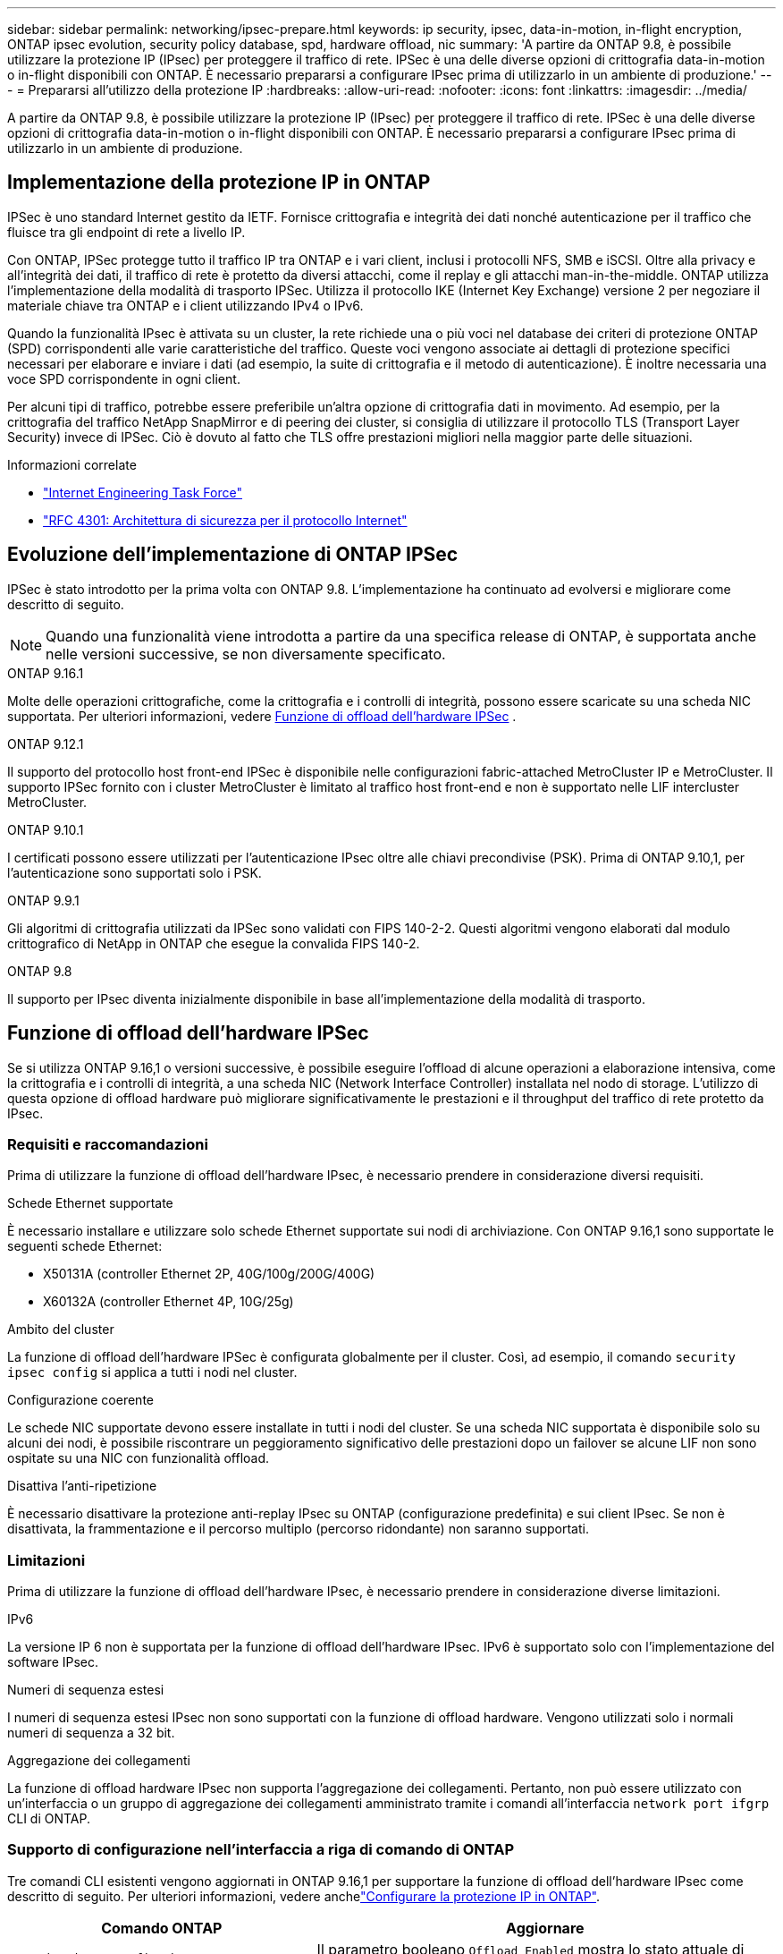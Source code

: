 ---
sidebar: sidebar 
permalink: networking/ipsec-prepare.html 
keywords: ip security, ipsec, data-in-motion, in-flight encryption, ONTAP ipsec evolution, security policy database, spd, hardware offload, nic 
summary: 'A partire da ONTAP 9.8, è possibile utilizzare la protezione IP (IPsec) per proteggere il traffico di rete. IPSec è una delle diverse opzioni di crittografia data-in-motion o in-flight disponibili con ONTAP. È necessario prepararsi a configurare IPsec prima di utilizzarlo in un ambiente di produzione.' 
---
= Prepararsi all'utilizzo della protezione IP
:hardbreaks:
:allow-uri-read: 
:nofooter: 
:icons: font
:linkattrs: 
:imagesdir: ../media/


[role="lead"]
A partire da ONTAP 9.8, è possibile utilizzare la protezione IP (IPsec) per proteggere il traffico di rete. IPSec è una delle diverse opzioni di crittografia data-in-motion o in-flight disponibili con ONTAP. È necessario prepararsi a configurare IPsec prima di utilizzarlo in un ambiente di produzione.



== Implementazione della protezione IP in ONTAP

IPSec è uno standard Internet gestito da IETF. Fornisce crittografia e integrità dei dati nonché autenticazione per il traffico che fluisce tra gli endpoint di rete a livello IP.

Con ONTAP, IPSec protegge tutto il traffico IP tra ONTAP e i vari client, inclusi i protocolli NFS, SMB e iSCSI. Oltre alla privacy e all'integrità dei dati, il traffico di rete è protetto da diversi attacchi, come il replay e gli attacchi man-in-the-middle. ONTAP utilizza l'implementazione della modalità di trasporto IPSec. Utilizza il protocollo IKE (Internet Key Exchange) versione 2 per negoziare il materiale chiave tra ONTAP e i client utilizzando IPv4 o IPv6.

Quando la funzionalità IPsec è attivata su un cluster, la rete richiede una o più voci nel database dei criteri di protezione ONTAP (SPD) corrispondenti alle varie caratteristiche del traffico. Queste voci vengono associate ai dettagli di protezione specifici necessari per elaborare e inviare i dati (ad esempio, la suite di crittografia e il metodo di autenticazione). È inoltre necessaria una voce SPD corrispondente in ogni client.

Per alcuni tipi di traffico, potrebbe essere preferibile un'altra opzione di crittografia dati in movimento. Ad esempio, per la crittografia del traffico NetApp SnapMirror e di peering dei cluster, si consiglia di utilizzare il protocollo TLS (Transport Layer Security) invece di IPSec. Ciò è dovuto al fatto che TLS offre prestazioni migliori nella maggior parte delle situazioni.

.Informazioni correlate
* https://www.ietf.org/["Internet Engineering Task Force"^]
* https://www.rfc-editor.org/info/rfc4301["RFC 4301: Architettura di sicurezza per il protocollo Internet"^]




== Evoluzione dell'implementazione di ONTAP IPSec

IPSec è stato introdotto per la prima volta con ONTAP 9.8. L'implementazione ha continuato ad evolversi e migliorare come descritto di seguito.


NOTE: Quando una funzionalità viene introdotta a partire da una specifica release di ONTAP, è supportata anche nelle versioni successive, se non diversamente specificato.

.ONTAP 9.16.1
Molte delle operazioni crittografiche, come la crittografia e i controlli di integrità, possono essere scaricate su una scheda NIC supportata. Per ulteriori informazioni, vedere <<Funzione di offload dell'hardware IPSec>> .

.ONTAP 9.12.1
Il supporto del protocollo host front-end IPSec è disponibile nelle configurazioni fabric-attached MetroCluster IP e MetroCluster. Il supporto IPSec fornito con i cluster MetroCluster è limitato al traffico host front-end e non è supportato nelle LIF intercluster MetroCluster.

.ONTAP 9.10.1
I certificati possono essere utilizzati per l'autenticazione IPsec oltre alle chiavi precondivise (PSK). Prima di ONTAP 9.10,1, per l'autenticazione sono supportati solo i PSK.

.ONTAP 9.9.1
Gli algoritmi di crittografia utilizzati da IPSec sono validati con FIPS 140-2-2. Questi algoritmi vengono elaborati dal modulo crittografico di NetApp in ONTAP che esegue la convalida FIPS 140-2.

.ONTAP 9.8
Il supporto per IPsec diventa inizialmente disponibile in base all'implementazione della modalità di trasporto.



== Funzione di offload dell'hardware IPSec

Se si utilizza ONTAP 9.16,1 o versioni successive, è possibile eseguire l'offload di alcune operazioni a elaborazione intensiva, come la crittografia e i controlli di integrità, a una scheda NIC (Network Interface Controller) installata nel nodo di storage. L'utilizzo di questa opzione di offload hardware può migliorare significativamente le prestazioni e il throughput del traffico di rete protetto da IPsec.



=== Requisiti e raccomandazioni

Prima di utilizzare la funzione di offload dell'hardware IPsec, è necessario prendere in considerazione diversi requisiti.

.Schede Ethernet supportate
È necessario installare e utilizzare solo schede Ethernet supportate sui nodi di archiviazione. Con ONTAP 9.16,1 sono supportate le seguenti schede Ethernet:

* X50131A (controller Ethernet 2P, 40G/100g/200G/400G)
* X60132A (controller Ethernet 4P, 10G/25g)


.Ambito del cluster
La funzione di offload dell'hardware IPSec è configurata globalmente per il cluster. Così, ad esempio, il comando `security ipsec config` si applica a tutti i nodi nel cluster.

.Configurazione coerente
Le schede NIC supportate devono essere installate in tutti i nodi del cluster. Se una scheda NIC supportata è disponibile solo su alcuni dei nodi, è possibile riscontrare un peggioramento significativo delle prestazioni dopo un failover se alcune LIF non sono ospitate su una NIC con funzionalità offload.

.Disattiva l'anti-ripetizione
È necessario disattivare la protezione anti-replay IPsec su ONTAP (configurazione predefinita) e sui client IPsec. Se non è disattivata, la frammentazione e il percorso multiplo (percorso ridondante) non saranno supportati.



=== Limitazioni

Prima di utilizzare la funzione di offload dell'hardware IPsec, è necessario prendere in considerazione diverse limitazioni.

.IPv6
La versione IP 6 non è supportata per la funzione di offload dell'hardware IPsec. IPv6 è supportato solo con l'implementazione del software IPsec.

.Numeri di sequenza estesi
I numeri di sequenza estesi IPsec non sono supportati con la funzione di offload hardware. Vengono utilizzati solo i normali numeri di sequenza a 32 bit.

.Aggregazione dei collegamenti
La funzione di offload hardware IPsec non supporta l'aggregazione dei collegamenti. Pertanto, non può essere utilizzato con un'interfaccia o un gruppo di aggregazione dei collegamenti amministrato tramite i comandi all'interfaccia `network port ifgrp` CLI di ONTAP.



=== Supporto di configurazione nell'interfaccia a riga di comando di ONTAP

Tre comandi CLI esistenti vengono aggiornati in ONTAP 9.16,1 per supportare la funzione di offload dell'hardware IPsec come descritto di seguito. Per ulteriori informazioni, vedere anchelink:../networking/ipsec-configure.html["Configurare la protezione IP in ONTAP"].

[cols="40,60"]
|===
| Comando ONTAP | Aggiornare 


| `security ipsec config show` | Il parametro booleano `Offload Enabled` mostra lo stato attuale di offload NIC. 


| `security ipsec config modify` | Il parametro `is-offload-enabled` può essere utilizzato per attivare o disattivare la funzione di offload NIC. 


| `security ipsec config show-ipsecsa` | Sono stati aggiunti quattro nuovi contatori per visualizzare il traffico in entrata e in uscita in byte e pacchetti. 
|===


=== Supporto della configurazione nell'API REST ONTAP

Due endpoint REST API esistenti vengono aggiornati in ONTAP 9.16,1 per supportare la funzione di offload hardware IPsec come descritto di seguito.

[cols="40,60"]
|===
| Endpoint REST | Aggiornare 


| `/api/security/ipsec` | Il parametro `offload_enabled` è stato aggiunto ed è disponibile con il metodo PATCH. 


| `/api/security/ipsec/security_association` | Sono stati aggiunti due nuovi valori del contatore per tenere traccia dei byte totali e dei pacchetti elaborati dalla funzione di offload. 
|===
Ulteriori informazioni sull'API REST di ONTAP, incluso https://docs.netapp.com/us-en/ontap-automation/whats-new.html["Novità dell'API REST di ONTAP"^], nella documentazione di automazione di ONTAP. Per ulteriori informazioni su, consultare anche la documentazione relativa all'automazione di ONTAP https://docs.netapp.com/us-en/ontap-automation/reference/api_reference.html["Endpoint IPSec"^] .
